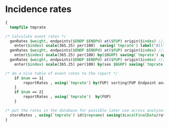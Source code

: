#+BEGIN_COMMENT
/* 

*/
#+END_COMMENT

#+BEGIN_COMMENT
This is a setup to report event rates, present KM-survival/failure
curves, and cumulative incidence curves.
It is only a template so modify as necessary.
Eventually all rates are presented in a table. All rates are kept in
a dataset rates.dta
#+END_COMMENT

* Incidence rates

#+BEGIN_SRC Stata
{
  tempfile tmprate

/* Calculate event rates */
  genRates $weight, endpoints($ENDP $ENDPd) at($FUP) origin($index) ///
    enter($index) scale(365.25) per(100)  saving(`tmprate') label("All")
  genRates $weight, endpoints($ENDP $ENDPd) at($FUP) origin($index) ///
    enter($index) scale(365.25) per(100) by($BGRP) saving(`tmprate') append
  genRates $weight, endpoints($ENDP $ENDPd) at($FUP) origin($index) ///
    enter($index) scale(365.25) per(100) by(sex $BGRP) saving(`tmprate') append  label("Within sex")

/* do a nice table of event rates to the report */
    if $num == 1{
		reportRates , using(`tmprate') by(FUP) sorting(FUP Endpoint analysis)
	}
	if $num == 2{
		reportRates , using(`tmprate')  by(FUP)
	}

/* put the rates in the database for possible later use across analyses */
  storeRates , using(`tmprate') id($repname) saving($LocalFinalData/rates.dta)
}
#+END_SRC


